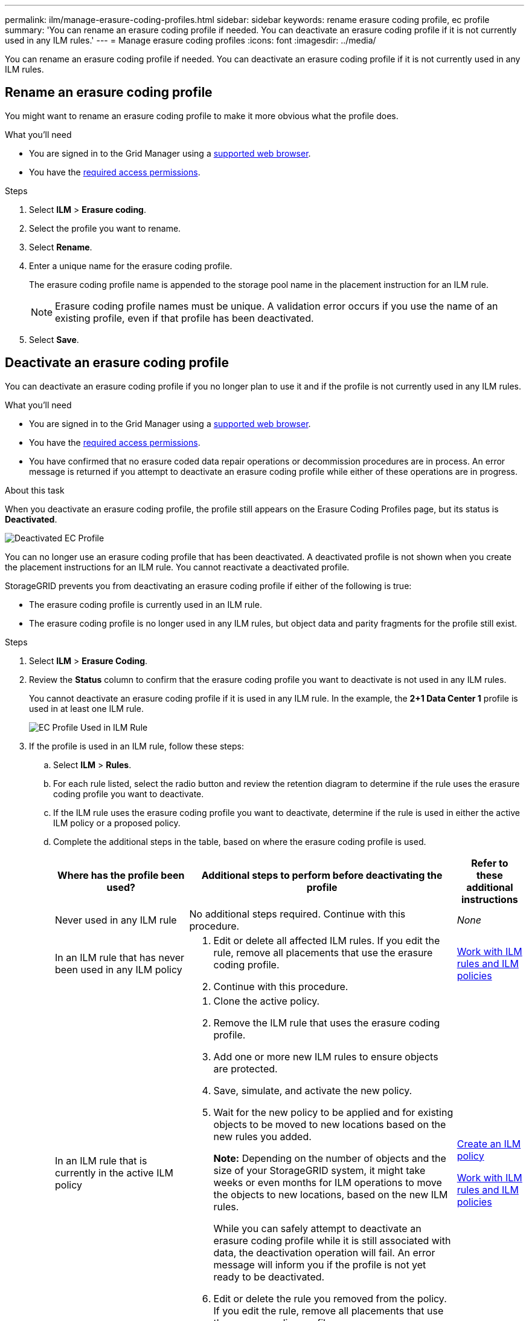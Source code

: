 ---
permalink: ilm/manage-erasure-coding-profiles.html
sidebar: sidebar
keywords: rename erasure coding profile, ec profile
summary: 'You can rename an erasure coding profile if needed. You can deactivate an erasure coding profile if it is not currently used in any ILM rules.'
---
= Manage erasure coding profiles
:icons: font
:imagesdir: ../media/

[.lead]
You can rename an erasure coding profile if needed. You can deactivate an erasure coding profile if it is not currently used in any ILM rules.

== Rename an erasure coding profile

You might want to rename an erasure coding profile to make it more obvious what the profile does.

.What you'll need

* You are signed in to the Grid Manager using a link:../admin/web-browser-requirements.html[supported web browser].
* You have the link:../admin/admin-group-permissions.html[required access permissions].

.Steps

. Select *ILM* > *Erasure coding*.

. Select the profile you want to rename.

. Select *Rename*.

. Enter a unique name for the erasure coding profile.
+
The erasure coding profile name is appended to the storage pool name in the placement instruction for an ILM rule.
+
NOTE: Erasure coding profile names must be unique. A validation error occurs if you use the name of an existing profile, even if that profile has been deactivated.

. Select *Save*.

== Deactivate an erasure coding profile

You can deactivate an erasure coding profile if you no longer plan to use it and if the profile is not currently used in any ILM rules.

.What you'll need

* You are signed in to the Grid Manager using a link:../admin/web-browser-requirements.html[supported web browser].
* You have the link:../admin/admin-group-permissions.html[required access permissions].
* You have confirmed that no erasure coded data repair operations or decommission procedures are in process. An error message is returned if you attempt to deactivate an erasure coding profile while either of these operations are in progress.

.About this task
When you deactivate an erasure coding profile, the profile still appears on the Erasure Coding Profiles page, but its status is *Deactivated*.

image::../media/deactivated_ec_profile.png[Deactivated EC Profile]

You can no longer use an erasure coding profile that has been deactivated. A deactivated profile is not shown when you create the placement instructions for an ILM rule. You cannot reactivate a deactivated profile.

StorageGRID prevents you from deactivating an erasure coding profile if either of the following is true:

* The erasure coding profile is currently used in an ILM rule.
* The erasure coding profile is no longer used in any ILM rules, but object data and parity fragments for the profile still exist.

.Steps

. Select *ILM* > *Erasure Coding*.

. Review the *Status* column to confirm that the erasure coding profile you want to deactivate is not used in any ILM rules.
+
You cannot deactivate an erasure coding profile if it is used in any ILM rule. In the example, the *2+1 Data Center 1* profile is used in at least one ILM rule.
+
image::../media/ec_profile_used_in_ilm_rule.png[EC Profile Used in ILM Rule]

. If the profile is used in an ILM rule, follow these steps:
.. Select *ILM* > *Rules*.
.. For each rule listed, select the radio button and review the retention diagram to determine if the rule uses the erasure coding profile you want to deactivate.
.. If the ILM rule uses the erasure coding profile you want to deactivate, determine if the rule is used in either the active ILM policy or a proposed policy.
.. Complete the additional steps in the table, based on where the erasure coding profile is used.
+
[cols="2a,4a,1a" options="header"]
|===
| Where has the profile been used?| Additional steps to perform before deactivating the profile| Refer to these additional instructions

| Never used in any ILM rule
| No additional steps required. Continue with this procedure.
| _None_

| In an ILM rule that has never been used in any ILM policy
| 
. Edit or delete all affected ILM rules. If you edit the rule, remove all placements that use the erasure coding profile.
. Continue with this procedure.

| link:working-with-ilm-rules-and-ilm-policies.html[Work with ILM rules and ILM policies]

| In an ILM rule that is currently in the active ILM policy
| 
. Clone the active policy.
. Remove the ILM rule that uses the erasure coding profile.
. Add one or more new ILM rules to ensure objects are protected.
. Save, simulate, and activate the new policy.
. Wait for the new policy to be applied and for existing objects to be moved to new locations based on the new rules you added.
+
*Note:* Depending on the number of objects and the size of your StorageGRID system, it might take weeks or even months for ILM operations to move the objects to new locations, based on the new ILM rules.
+
While you can safely attempt to deactivate an erasure coding profile while it is still associated with data, the deactivation operation will fail. An error message will inform you if the profile is not yet ready to be deactivated.

. Edit or delete the rule you removed from the policy. If you edit the rule, remove all placements that use the erasure coding profile.
. Continue with this procedure.
| 
link:creating-ilm-policy.html[Create an ILM policy]

link:working-with-ilm-rules-and-ilm-policies.html[Work with ILM rules and ILM policies]

| In an ILM rule that is currently in a proposed ILM policy
| 
. Edit the proposed policy.
. Remove the ILM rule that uses the erasure coding profile.
. Add one or more new ILM rules to ensure all objects are protected.
. Save the proposed policy.
. Edit or delete the rule you removed from the policy. If you edit the rule, remove all placements that use the erasure coding profile.
. Continue with this procedure.
| 
link:creating-ilm-policy.html[Create an ILM policy]

link:working-with-ilm-rules-and-ilm-policies.html[Work with ILM rules and ILM policies]

| In an ILM rule that is in a historical ILM policy
| 
. Edit or delete the rule. If you edit the rule, remove all placements that use the erasure coding profile. (The rule will now appear as a historical rule in the historical policy.)
. Continue with this procedure.
| link:working-with-ilm-rules-and-ilm-policies.html[Work with ILM rules and ILM policies]

|===

 .. Refresh the Erasure Coding Profiles page to ensure that the profile is not used in an ILM rule.
. If the profile is not used in an ILM rule, select the radio button and select *Deactivate*.
+
The Deactivate EC Profile dialog box appears.

. If you are sure you want to deactivate the profile, select *Deactivate*.
 ** If StorageGRID is able to deactivate the erasure coding profile, its status is *Deactivated*. You can no longer select this profile for any ILM rule.
 ** If StorageGRID is not able to deactivate the profile, an error message appears. For example, an error message appears if object data is still associated with this profile. You might need to wait several weeks before trying the deactivation process again.